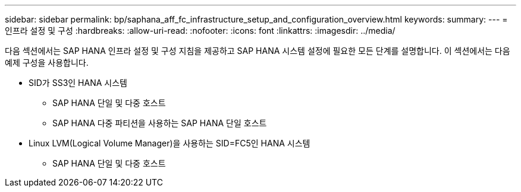 ---
sidebar: sidebar 
permalink: bp/saphana_aff_fc_infrastructure_setup_and_configuration_overview.html 
keywords:  
summary:  
---
= 인프라 설정 및 구성
:hardbreaks:
:allow-uri-read: 
:nofooter: 
:icons: font
:linkattrs: 
:imagesdir: ../media/


[role="lead"]
다음 섹션에서는 SAP HANA 인프라 설정 및 구성 지침을 제공하고 SAP HANA 시스템 설정에 필요한 모든 단계를 설명합니다. 이 섹션에서는 다음 예제 구성을 사용합니다.

* SID가 SS3인 HANA 시스템
+
** SAP HANA 단일 및 다중 호스트
** SAP HANA 다중 파티션을 사용하는 SAP HANA 단일 호스트


* Linux LVM(Logical Volume Manager)을 사용하는 SID=FC5인 HANA 시스템
+
** SAP HANA 단일 및 다중 호스트



